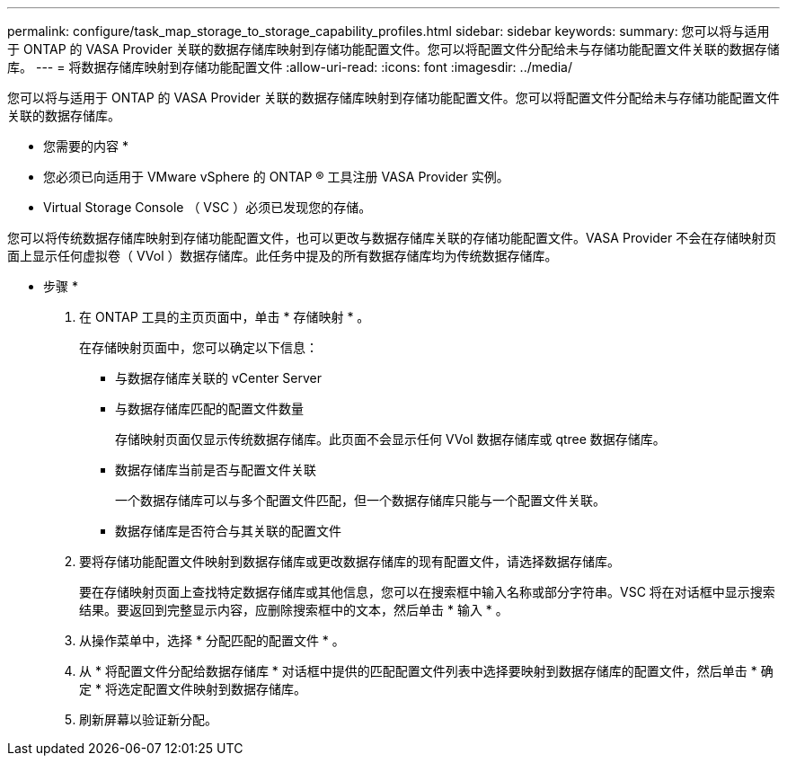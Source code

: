 ---
permalink: configure/task_map_storage_to_storage_capability_profiles.html 
sidebar: sidebar 
keywords:  
summary: 您可以将与适用于 ONTAP 的 VASA Provider 关联的数据存储库映射到存储功能配置文件。您可以将配置文件分配给未与存储功能配置文件关联的数据存储库。 
---
= 将数据存储库映射到存储功能配置文件
:allow-uri-read: 
:icons: font
:imagesdir: ../media/


[role="lead"]
您可以将与适用于 ONTAP 的 VASA Provider 关联的数据存储库映射到存储功能配置文件。您可以将配置文件分配给未与存储功能配置文件关联的数据存储库。

* 您需要的内容 *

* 您必须已向适用于 VMware vSphere 的 ONTAP ® 工具注册 VASA Provider 实例。
* Virtual Storage Console （ VSC ）必须已发现您的存储。


您可以将传统数据存储库映射到存储功能配置文件，也可以更改与数据存储库关联的存储功能配置文件。VASA Provider 不会在存储映射页面上显示任何虚拟卷（ VVol ）数据存储库。此任务中提及的所有数据存储库均为传统数据存储库。

* 步骤 *

. 在 ONTAP 工具的主页页面中，单击 * 存储映射 * 。
+
在存储映射页面中，您可以确定以下信息：

+
** 与数据存储库关联的 vCenter Server
** 与数据存储库匹配的配置文件数量
+
存储映射页面仅显示传统数据存储库。此页面不会显示任何 VVol 数据存储库或 qtree 数据存储库。

** 数据存储库当前是否与配置文件关联
+
一个数据存储库可以与多个配置文件匹配，但一个数据存储库只能与一个配置文件关联。

** 数据存储库是否符合与其关联的配置文件


. 要将存储功能配置文件映射到数据存储库或更改数据存储库的现有配置文件，请选择数据存储库。
+
要在存储映射页面上查找特定数据存储库或其他信息，您可以在搜索框中输入名称或部分字符串。VSC 将在对话框中显示搜索结果。要返回到完整显示内容，应删除搜索框中的文本，然后单击 * 输入 * 。

. 从操作菜单中，选择 * 分配匹配的配置文件 * 。
. 从 * 将配置文件分配给数据存储库 * 对话框中提供的匹配配置文件列表中选择要映射到数据存储库的配置文件，然后单击 * 确定 * 将选定配置文件映射到数据存储库。
. 刷新屏幕以验证新分配。

